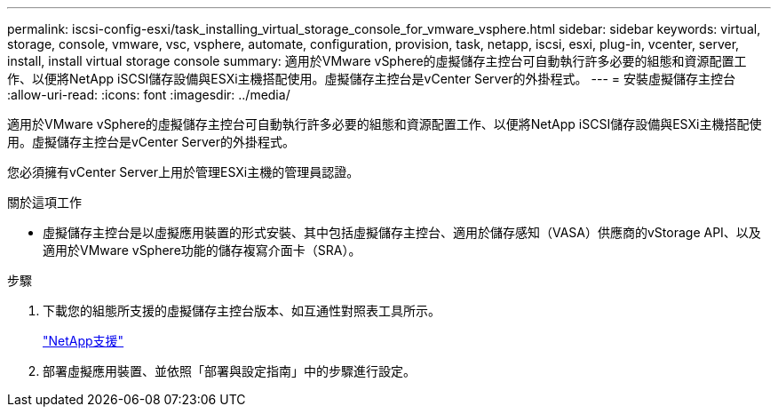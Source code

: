 ---
permalink: iscsi-config-esxi/task_installing_virtual_storage_console_for_vmware_vsphere.html 
sidebar: sidebar 
keywords: virtual, storage, console, vmware, vsc, vsphere, automate, configuration, provision, task, netapp, iscsi, esxi, plug-in, vcenter, server, install, install virtual storage console 
summary: 適用於VMware vSphere的虛擬儲存主控台可自動執行許多必要的組態和資源配置工作、以便將NetApp iSCSI儲存設備與ESXi主機搭配使用。虛擬儲存主控台是vCenter Server的外掛程式。 
---
= 安裝虛擬儲存主控台
:allow-uri-read: 
:icons: font
:imagesdir: ../media/


[role="lead"]
適用於VMware vSphere的虛擬儲存主控台可自動執行許多必要的組態和資源配置工作、以便將NetApp iSCSI儲存設備與ESXi主機搭配使用。虛擬儲存主控台是vCenter Server的外掛程式。

您必須擁有vCenter Server上用於管理ESXi主機的管理員認證。

.關於這項工作
* 虛擬儲存主控台是以虛擬應用裝置的形式安裝、其中包括虛擬儲存主控台、適用於儲存感知（VASA）供應商的vStorage API、以及適用於VMware vSphere功能的儲存複寫介面卡（SRA）。


.步驟
. 下載您的組態所支援的虛擬儲存主控台版本、如互通性對照表工具所示。
+
https://mysupport.netapp.com/site/global/dashboard["NetApp支援"]

. 部署虛擬應用裝置、並依照「部署與設定指南」中的步驟進行設定。

